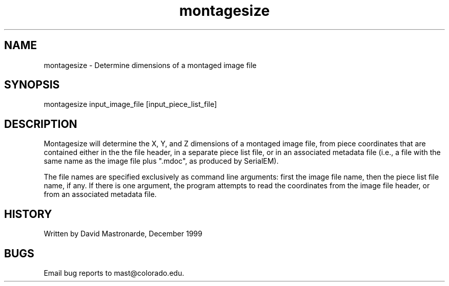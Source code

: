 .na
.nh
.TH montagesize 1 4.6.34 BL3DEMC
.SH NAME
montagesize - Determine dimensions of a montaged image file
.SH SYNOPSIS
montagesize  input_image_file [input_piece_list_file]
.SH DESCRIPTION
Montagesize will determine the X, Y, and Z dimensions of a montaged
image file, from piece coordinates that are contained either in the
the file header, in a separate piece list file, or in an associated
metadata file (i.e., a file with the same name as the image file plus
".mdoc", as produced by SerialEM).
.P
The file names are specified exclusively as command line arguments:
first the image file name, then the piece list file name, if any.
If there is one argument, the program attempts to read the
coordinates from the image file header, or from an associated metadata
file.
.P
.SH HISTORY
.nf
Written by David Mastronarde, December 1999
.fi
.SH BUGS
Email bug reports to mast@colorado.edu.
